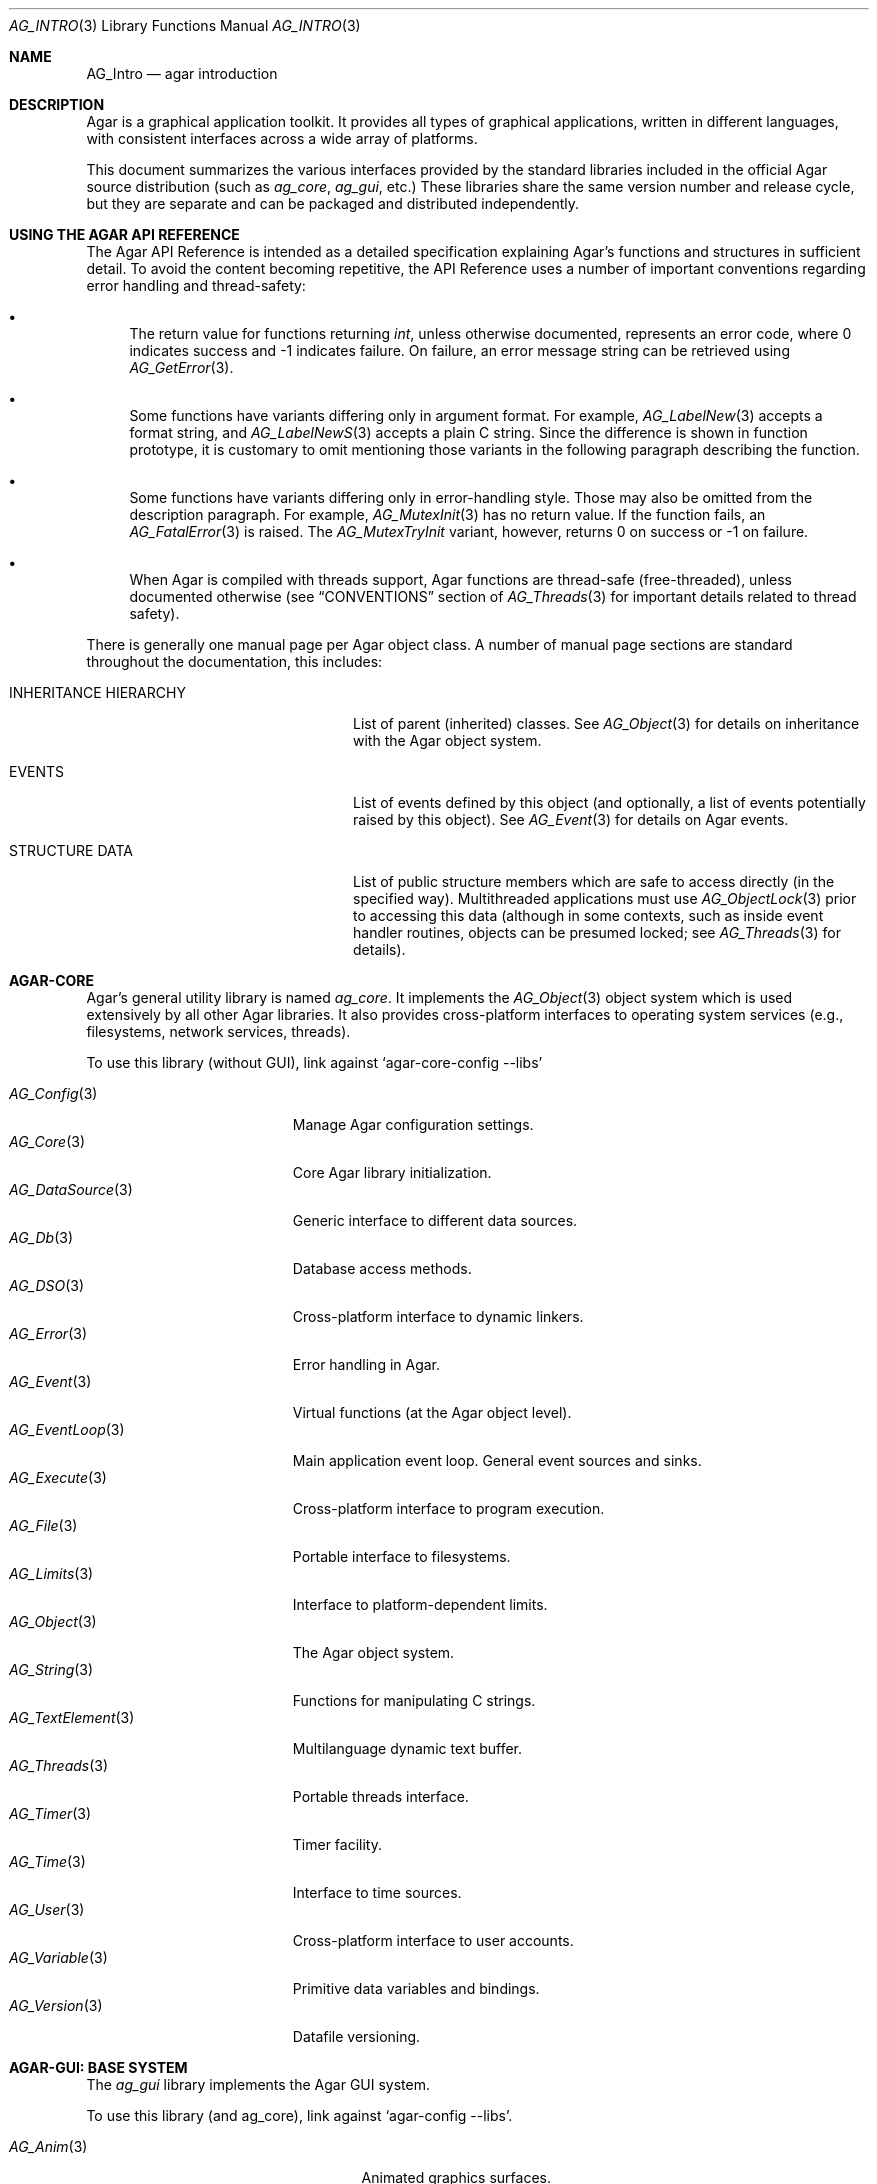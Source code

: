 .\"
.\" Copyright (c) 2001-2019 Julien Nadeau Carriere <vedge@hypertriton.com>
.\" All rights reserved.
.\"
.\" Redistribution and use in source and binary forms, with or without
.\" modification, are permitted provided that the following conditions
.\" are met:
.\" 1. Redistributions of source code must retain the above copyright
.\"    notice, this list of conditions and the following disclaimer.
.\" 2. Redistributions in binary form must reproduce the above copyright
.\"    notice, this list of conditions and the following disclaimer in the
.\"    documentation and/or other materials provided with the distribution.
.\" 
.\" THIS SOFTWARE IS PROVIDED BY THE AUTHOR ``AS IS'' AND ANY EXPRESS OR
.\" IMPLIED WARRANTIES, INCLUDING, BUT NOT LIMITED TO, THE IMPLIED
.\" WARRANTIES OF MERCHANTABILITY AND FITNESS FOR A PARTICULAR PURPOSE
.\" ARE DISCLAIMED. IN NO EVENT SHALL THE AUTHOR BE LIABLE FOR ANY DIRECT,
.\" INDIRECT, INCIDENTAL, SPECIAL, EXEMPLARY, OR CONSEQUENTIAL DAMAGES
.\" (INCLUDING BUT NOT LIMITED TO, PROCUREMENT OF SUBSTITUTE GOODS OR
.\" SERVICES; LOSS OF USE, DATA, OR PROFITS; OR BUSINESS INTERRUPTION)
.\" HOWEVER CAUSED AND ON ANY THEORY OF LIABILITY, WHETHER IN CONTRACT,
.\" STRICT LIABILITY, OR TORT (INCLUDING NEGLIGENCE OR OTHERWISE) ARISING
.\" IN ANY WAY OUT OF THE USE OF THIS SOFTWARE EVEN IF ADVISED OF THE
.\" POSSIBILITY OF SUCH DAMAGE.
.\"
.Dd NOVEMBER 26, 2001
.Dt AG_INTRO 3
.Os
.ds vT Agar API Reference
.ds oS Agar 1.3
.Sh NAME
.Nm AG_Intro
.Nd agar introduction
.Sh DESCRIPTION
Agar is a graphical application toolkit.
It provides all types of graphical applications, written in different languages,
with consistent interfaces across a wide array of platforms.
.Pp
This document summarizes the various interfaces provided by the standard
libraries included in the official Agar source distribution (such as
.Em ag_core ,
.Em ag_gui ,
etc.)
These libraries share the same version number and release cycle, but they are
separate and can be packaged and distributed independently.
.Sh USING THE AGAR API REFERENCE
The Agar API Reference is intended as a detailed specification explaining
Agar's functions and structures in sufficient detail.
To avoid the content becoming repetitive, the API Reference uses a number
of important conventions regarding error handling and thread-safety:
.Bl -bullet
.It
The return value for functions returning
.Ft int ,
unless otherwise documented, represents an error code, where 0 indicates
success and -1 indicates failure.
On failure, an error message string can be retrieved using
.Xr AG_GetError 3 .
.It
Some functions have variants differing only in argument format.
For example,
.Xr AG_LabelNew 3
accepts a format string, and
.Xr AG_LabelNewS 3
accepts a plain C string.
Since the difference is shown in function prototype, it is customary to omit
mentioning those variants in the following paragraph describing the function.
.It
Some functions have variants differing only in error-handling style.
Those may also be omitted from the description paragraph.
For example,
.Xr AG_MutexInit 3
has no return value.
If the function fails, an
.Xr AG_FatalError 3
is raised.
The
.Xr AG_MutexTryInit
variant, however, returns 0 on success or -1 on failure.
.It
When Agar is compiled with threads support, Agar functions are thread-safe
(free-threaded), unless documented otherwise (see
.Dq CONVENTIONS
section of
.Xr AG_Threads 3
for important details related to thread safety).
.El
.Pp
There is generally one manual page per Agar object class.
A number of manual page sections are standard throughout the documentation,
this includes:
.Bl -tag -width "INHERITANCE HIERARCHY "
.It INHERITANCE HIERARCHY
List of parent (inherited) classes.
See
.Xr AG_Object 3
for details on inheritance with the Agar object system.
.It EVENTS
List of events defined by this object (and optionally, a list
of events potentially raised by this object).
See
.Xr AG_Event 3
for details on Agar events.
.It STRUCTURE DATA
List of public structure members which are safe to access directly (in the
specified way).
Multithreaded applications must use
.Xr AG_ObjectLock 3
prior to accessing this data (although in some contexts, such as inside event
handler routines, objects can be presumed locked; see
.Xr AG_Threads 3
for details).
.El
.Sh AGAR-CORE
Agar's general utility library is named
.Em ag_core .
It implements the
.Xr AG_Object 3
object system which is used extensively by all other Agar libraries.
It also provides cross-platform interfaces to operating system services
(e.g., filesystems, network services, threads).
.Pp
To use this library (without GUI), link against
.Sq agar-core-config --libs
.Pp
.\" SYNC WITH AG_Core(3) "SEE ALSO"
.Bl -tag -width "AG_DataSource(3) " -compact
.It Xr AG_Config 3
Manage Agar configuration settings.
.It Xr AG_Core 3
Core Agar library initialization.
.It Xr AG_DataSource 3
Generic interface to different data sources.
.It Xr AG_Db 3
Database access methods.
.It Xr AG_DSO 3
Cross-platform interface to dynamic linkers.
.It Xr AG_Error 3
Error handling in Agar.
.It Xr AG_Event 3
Virtual functions (at the Agar object level).
.It Xr AG_EventLoop 3
Main application event loop.
General event sources and sinks.
.It Xr AG_Execute 3
Cross-platform interface to program execution.
.It Xr AG_File 3
Portable interface to filesystems.
.It Xr AG_Limits 3
Interface to platform-dependent limits.
.It Xr AG_Object 3
The Agar object system.
.It Xr AG_String 3
Functions for manipulating C strings.
.It Xr AG_TextElement 3
Multilanguage dynamic text buffer.
.It Xr AG_Threads 3
Portable threads interface.
.It Xr AG_Timer 3
Timer facility.
.It Xr AG_Time 3
Interface to time sources.
.It Xr AG_User 3
Cross-platform interface to user accounts.
.It Xr AG_Variable 3
Primitive data variables and bindings.
.It Xr AG_Version 3
Datafile versioning.
.El
.Sh AGAR-GUI: BASE SYSTEM
The
.Em ag_gui
library implements the Agar GUI system.
.Pp
To use this library (and ag_core), link against
.Sq agar-config --libs .
.Pp
.Bl -tag -width "AG_WidgetPrimitives(3) " -compact
.It Xr AG_Anim 3
Animated graphics surfaces.
.It Xr AG_AlphaFn 3
Alpha blending functions.
.It Xr AG_Color 3
Color structure.
.It Xr AG_Cursor 3
Cursor configuration.
.It Xr AG_Driver 3
Driver (backend) interface.
.It Xr AG_GlobalKeys 3
Application-wide keyboard shortcuts.
.It Xr AG_GL 3
OpenGL-specific functions.
.It Xr AG_GuiDebugger 3
GUI debugging tool.
.It Xr AG_KeySym 3
Keyboard key definitions.
.It Xr AG_KeyMod 3
Keyboard modifier definitions.
.It Xr AG_MouseButton 3
Mouse button definitions.
.It Xr AG_StyleSheet 3
Agar's version of cascading style sheets.
.It Xr AG_Surface 3
Graphics surfaces.
.It Xr AG_Text 3
Interface to font engine / text rendering facilities.
.It Xr AG_Units 3
Conversion between different unit systems.
.It Xr AG_Widget 3
Generic widget interface.
.It Xr AG_WidgetPrimitives 3
Widget rendering primitives.
.It Xr AG_Window 3
Basic window / window manager interface.
.El
.Sh AGAR-GUI: STANDARD WIDGETS
The standard Agar widget set provides common GUI functionality useful
to a wide range of applications.
However, this collection is meant to be extended and developers are always
encouraged to implement more specialized and application-specific widgets.
.Pp
.Bl -tag -width "AG_ObjectSelector(3) " -compact
.It Xr AG_Box 3
Horizontal/vertical widget container.
.It Xr AG_Button 3
Push-button widget.
.It Xr AG_Checkbox 3
Checkbox widget.
.It Xr AG_Combo 3
Canned text input/drop-down menu widget.
.It Xr AG_Console 3
Scrollable text console widget.
.It Xr AG_DirDlg 3
Directory selection widget.
.It Xr AG_Editable 3
Low-level text edition widget (string bindings, UTF-8 supported).
.It Xr AG_FileDlg 3
File selection widget.
.It Xr AG_Fixed 3
Container for fixed position/geometry widgets.
.It Xr AG_FontSelector 3
Font selection widget.
.It Xr AG_GLView 3
Low-level OpenGL context widget.
.It Xr AG_Graph 3
Graph display widget.
.It Xr AG_FixedPlotter 3
Plotter for integral values.
.It Xr AG_HBox 3
Alternate interface to
.Xr AG_Box 3 .
.It Xr AG_HSVPal 3
Hue/saturation/value color picker widget.
.It Xr AG_Icon 3
Drag-and-droppable object that can be inserted into
.Xr AG_Socket 3
widgets.
.It Xr AG_Label 3
Display a string of text (static or polled).
.It Xr AG_MPane 3
Standard single, dual, triple and quad paned view.
.It Xr AG_Menu 3
Menu widget.
.It Xr AG_Notebook 3
Notebook widget.
.It Xr AG_Numerical 3
Numerical input / spinbutton widget for floating-point and integer
values.
.\" .It Xr AG_ObjectSelector 3
.\" Selector for
.\" .Xr AG_Object 3
.\" trees.
.It Xr AG_Pane 3
Dual paned view.
.It Xr AG_Pixmap 3
Displays arbitrary surfaces.
.It Xr AG_ProgressBar 3
Progress bar widget.
.It Xr AG_Radio 3
Simple radio group widget (integer bindings).
.It Xr AG_Scrollbar 3
Scrollbar (integer or floating-point bindings).
.It Xr AG_Scrollview 3
Scrollable view.
.It Xr AG_Separator 3
Cosmetic separator widget.
.It Xr AG_Slider 3
Slider control (integer or floating-point bindings).
.It Xr AG_Socket 3
Placeholder for drag-and-droppable
.Xr AG_Icon 3
objects.
.It Xr AG_Statusbar 3
Specialized statusbar widget.
.It Xr AG_Table 3
Table display widget.
.It Xr AG_Treetbl 3
Tree-based table display widget.
.It Xr AG_Textbox 3
Text edition widget (string bindings, UTF-8 supported).
.It Xr AG_Tlist 3
Tree/list widget (either static or polled).
.It Xr AG_Toolbar 3
Specialized button container for toolbars.
.It Xr AG_UCombo 3
Variant of
.Xr AG_Combo 3
which displays a button instead of a text input.
.It Xr AG_VBox 3
Alternate interface to
.Xr AG_Box 3 .
.El
.Sh AGAR-MATH
.Em ag_math
is a general-purpose math library focused on providing consistent structures
and simple, optimized routines.
In addition to basic linear algebra, ag_math also provides some computational
geometry structures and methods (intersections, tesselations).
It also extends Agar-GUI with math-oriented widgets and extensions.
.Pp
To use this library, link against
.Sq agar-math-config --libs .
.Pp
.Bl -tag -width "M_Quaternion(3) " -compact
.It Xr M_Matrix 3
Routines specific to matrices.
This includes general m-by-n matrices (frequently encountered in scientific
applications and usually solved with sparse-matrix optimizations),
as well as a specialized interface for 4x4 matrices (usually countered in
computer graphics).
.It Xr M_Circle 3
Circles in R^2 and R^3.
.It Xr M_Color 3
Mapping between different color spaces.
.It Xr M_Complex 3
Complex-number arithmetic not reliant on compiler extensions.
.It Xr M_Coordinates 3
Mapping between different coordinate systems.
.It Xr M_Sort 3
Sorting algorithms (qsort, heapsort, mergesort, radixsort)
.It Xr M_IntVector 3
Vector operations for vectors with integer elements.
.It Xr M_String 3
Math-specific extensions to the
.Xr AG_Printf 3
formatting engine.
.It Xr M_Line 3
Routines related to lines, half-lines and line segments.
.It Xr M_Matview 3
Agar-GUI widget for viewing the contents of
.Xr M_Matrix 3
objects numerically or graphically.
.It Xr M_Plane 3
Routines related to planes in R^3.
.It Xr M_Plotter 3
General-purpose plotting widget for Agar-GUI, with support for
.Ft M_Real ,
.Ft M_Vector
and
.Ft M_Complex
types.
.It Xr M_PointSet 3
Set of points and related operations (e.g., convex hull).
.It Xr M_Polygon 3
Operations related to polygons in R^2 and R^3.
.It Xr M_Quaternion 3
Basic quaternion arithmetic.
.It Xr M_Rectangle 3
Routines specific to rectangles in R^2 and R^3.
.It Xr M_Triangle 3
Routines specific to triangles in R^2 and R^3.
.It Xr M_Vector 3
Basic linear algebra routines specific to vectors.
In addition to vectors in R^n, specialized operations are provided for
vectors in R^2, R^3 and R^4.
.El
.Sh AGAR-NET
.Em ag_net
provides network access and HTTP application server functionality.
.Pp
To use this library, link against
.Sq agar-net-config --libs .
.Pp
.Bl -tag -width "AG_Net (3) " -compact
.It Xr AG_Net 3
Interface to network services.
.It Xr AG_Web 3
HTTP/1.1 application server.
.El
.Sh AGAR-SG
.Em ag_sg
implements 3D scene-graph, rendering and geometry methods.
.Pp
To use this library, link against
.Sq agar-sg-config --libs
.Pp
.Bl -tag -width "SG_CgProgram(3) " -compact
.It Xr SG 3
Base scene graph object.
.It Xr SG_Image 3
Textured polygon generated from an image surface.
.It Xr SG_Camera 3
Viewpoint in scene (tied to the
.Xr SG_View 3
widget).
.It Xr SG_CgProgram 3
Vertex/fragment program in the Cg language.
.It Xr SG_Circle 3
Circle (reference geometry).
.It Xr SG_Geom 3
Base class for reference geometry objects.
.It Xr SG_Light 3
Light source.
.It Xr SG_Node 3
Base class for all elements of a
.Xr SG 3
scene.
.It Xr SG_Object 3
Base class for polyhedral objects (using boundary representation).
.It Xr SG_Plane 3
Plane (reference geometry).
.It Xr SG_Point 3
Single point (reference geometry).
.It Xr SG_Polygon 3
Polygon (reference geometry).
.It Xr SG_PolyBall 3
Sphere (as polyhedral approximation).
.It Xr SG_PolyBox 3
Rectangular box (as polyhedron).
.It Xr SG_Program 3
Base class for vertex or fragment programs.
.It Xr SG_Rectangle 3
Rectangle (reference geometry).
.It Xr SG_Sphere 3
Sphere (reference geometry).
.It Xr SG_Texture 3
A texture compiled from a set of surfaces.
May also be used to specify parameters for the fixed lighting model.
.It Xr SG_Triangle 3
Triangle (reference geometry).
.It Xr SG_View 3
Agar visualization and editor widget for
.Xr SG 3
scenes.
.It Xr SG_Voxel 3
Voxel object.
.El
.Sh AGAR-SK
The
.Em ag_sk
library implements dimensioned 2D sketching and constraint solving.
Sketches can contain sets of metric relations (i.e., distances, angles)
and logical relations (i.e., coincidence, parallelism, tangency), and SK's
attempts to find a solution using degree-of-freedom analysis.
.Pp
To use this library, link against
.Sq agar-sk-config --libs .
.Pp
.Bl -tag -width "SK_View(3) " -compact
.It Xr SK 3
Base sketch object.
.It Xr SK_View 3
Agar visualization widget for sketch objects.
.El
.Sh AGAR-RG
The
.Em ag_rg
library implements feature-based graphical tiles.
.Pp
To use this library, link against
.Sq agar-rg-config --libs .
.Pp
.Bl -tag -width "RG_Tileview(3) " -compact
.It Xr RG 3
Feature-based pixel graphics.
.It Xr RG_Anim 3
Animation element
.It Xr RG_Feature 3
Feature framework
.It Xr RG_Pixmap 3
Pixmap image element
.It Xr RG_Sketch 3
Vector sketch element
.It Xr RG_Texture 3
Texture element
.It Xr RG_Tile 3
Base tile element
.It Xr RG_Tileview 3
Graphical edition and display widget
.El
.Sh AGAR-AU
The
.Em ag_au
library provides a basic cross-platform interface to audio hardware.
.Pp
To use this library, link against
.Sq agar-au-config --libs .
.Pp
.Bl -tag -width "AU_DevOut(3) " -compact
.It Xr AU 3
Audio library initialization.
.It Xr AU_Wave 3
Structure containing an audio stream.
.It Xr AU_DevOut 3
Interface to audio output device.
.El
.Sh AGAR-MAP
The
.Em ag_map
library extends
.Em RG
to entire scenes / levels.
.Pp
To use this library, link against
.Sq agar-map-config --libs .
.Pp
.Bl -tag -width "MAP_View (3) " -compact
.It Xr MAP 3
Base map object.
.It Xr MAP_Actor 3
Map object rendered dynamically.
.It Xr MAP_View 3
Editor and display widget.
.El
.Sh AGAR-VG
The
.Em ag_vg
library is a simple 2D vector graphics library which allows users to view and
edit hierarchical sketches consisting of elements with attributes
such as lines, curves and text.
It uses linear transformations to define the placement of geometrical entities.
Following the Agar design philosophy, new entity classes can be defined through
a class-registration interface.
.Pp
To use this library, link against
.Sq agar-vg-config --libs .
.Pp
.Bl -tag -width "VG_Polygon(3) " -compact
.It Xr VG 3
Vector drawing object.
.It Xr VG_View 3
Agar widget for visualization and edition of drawings.
.It Xr VG_Arc 3
Arc entity.
.It Xr VG_Circle 3
Circle entity.
.It Xr VG_Line 3
Line entity.
.It Xr VG_Polygon 3
Polygon entity.
.It Xr VG_Text 3
Text entity.
.El
